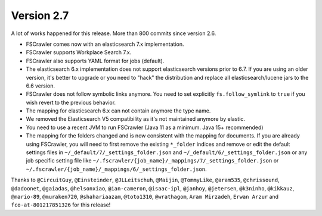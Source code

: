 Version 2.7
===========

A lot of works happened for this release. More than 800 commits since version 2.6.

.. rubric:: Highlights

    FSCrawler can now send documents to Workplace Search, meaning that users can benefit from a powerful and centralized
    interface to search for local documents in addition to enterprise documents like Dropbox, Google Drive...

    This version is mainly meant to work with Elasticsearch 7.x but you might be able to use it with 6.8 version.

    The mapping for folders have changed and is more aligned with the mapping for documents.

    Docker images are now generated from the build.

- FSCrawler comes now with an elasticsearch 7.x implementation.
- FSCrawler supports Workplace Search 7.x.
- FSCrawler also supports YAML format for jobs (default).
- The elasticsearch 6.x implementation does not support elasticsearch versions prior to 6.7.
  If you are using an older version, it's better to upgrade or you need to "hack" the distribution
  and replace all elasticsearch/lucene jars to the 6.6 version.
- FSCrawler does not follow symbolic links anymore. You need to set explicitly ``fs.follow_symlink``
  to ``true`` if you wish revert to the previous behavior.
- The mapping for elasticsearch 6.x can not contain anymore the type name.
- We removed the Elasticsearch V5 compatibility as it's not maintained anymore by elastic.
- You need to use a recent JVM to run FSCrawler (Java 11 as a minimum. Java 15+ recommended)
- The mapping for the folders changed and is now consistent with the mapping for documents. If you are already using
  FSCrawler, you will need to first remove the existing ``*_folder`` indices and remove or edit the default
  settings files in ``~/_default/7/_settings_folder.json`` and ``~/_default/6/_settings_folder.json`` or any job
  specific setting file like ``~/.fscrawler/{job_name}/_mappings/7/_settings_folder.json`` or
  ``~/.fscrawler/{job_name}/_mappings/6/_settings_folder.json``.

Thanks to ``@CircuitGuy``, ``@Einsteinder``, ``@JLLeitschuh``, ``@Maijin``, ``@TommyLike``, ``@aram535``,
``@chrissound``, ``@dadoonet``, ``@gaiadas``, ``@helsonxiao``, ``@ian-cameron``, ``@isaac-ipl``, ``@janhoy``,
``@jetersen``, ``@k3ninho``, ``@kikkauz``, ``@mario-89``, ``@muraken720``, ``@shahariaazam``, ``@toto1310``,
``@wrathagom``, ``Aram Mirzadeh``, ``Erwan Arzur`` and ``fco-at-801217851326`` for this release!
